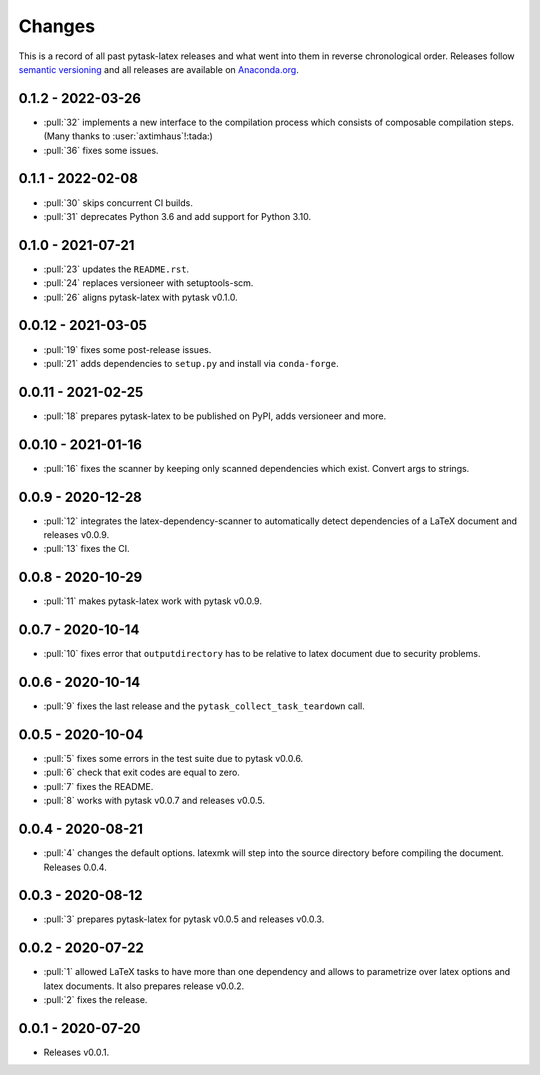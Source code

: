 Changes
=======

This is a record of all past pytask-latex releases and what went into them in reverse
chronological order. Releases follow `semantic versioning <https://semver.org/>`_ and
all releases are available on `Anaconda.org
<https://anaconda.org/conda-forge/pytask-latex>`_.


0.1.2 - 2022-03-26
------------------

- :pull:`32` implements a new interface to the compilation process which consists of
  composable compilation steps. (Many thanks to :user:`axtimhaus`!:tada:)
- :pull:`36` fixes some issues.


0.1.1 - 2022-02-08
------------------

- :pull:`30` skips concurrent CI builds.
- :pull:`31` deprecates Python 3.6 and add support for Python 3.10.


0.1.0 - 2021-07-21
------------------

- :pull:`23` updates the ``README.rst``.
- :pull:`24` replaces versioneer with setuptools-scm.
- :pull:`26` aligns pytask-latex with pytask v0.1.0.


0.0.12 - 2021-03-05
-------------------

- :pull:`19` fixes some post-release issues.
- :pull:`21` adds dependencies to ``setup.py`` and install via ``conda-forge``.


0.0.11 - 2021-02-25
-------------------

- :pull:`18` prepares pytask-latex to be published on PyPI, adds versioneer and more.


0.0.10 - 2021-01-16
-------------------

- :pull:`16` fixes the scanner by keeping only scanned dependencies which exist. Convert
  args to strings.


0.0.9 - 2020-12-28
------------------

- :pull:`12` integrates the latex-dependency-scanner to automatically detect
  dependencies of a LaTeX document and releases v0.0.9.
- :pull:`13` fixes the CI.


0.0.8 - 2020-10-29
------------------

- :pull:`11` makes pytask-latex work with pytask v0.0.9.


0.0.7 - 2020-10-14
------------------

- :pull:`10` fixes error that ``outputdirectory`` has to be relative to latex document
  due to security problems.


0.0.6 - 2020-10-14
------------------

- :pull:`9` fixes the last release and the ``pytask_collect_task_teardown`` call.


0.0.5 - 2020-10-04
------------------

- :pull:`5` fixes some errors in the test suite due to pytask v0.0.6.
- :pull:`6` check that exit codes are equal to zero.
- :pull:`7` fixes the README.
- :pull:`8` works with pytask v0.0.7 and releases v0.0.5.


0.0.4 - 2020-08-21
------------------

- :pull:`4` changes the default options. latexmk will step into the source directory
  before compiling the document. Releases 0.0.4.


0.0.3 - 2020-08-12
------------------

- :pull:`3` prepares pytask-latex for pytask v0.0.5 and releases v0.0.3.


0.0.2 - 2020-07-22
------------------

- :pull:`1` allowed LaTeX tasks to have more than one dependency and allows to
  parametrize over latex options and latex documents. It also prepares release v0.0.2.
- :pull:`2` fixes the release.


0.0.1 - 2020-07-20
------------------

- Releases v0.0.1.
